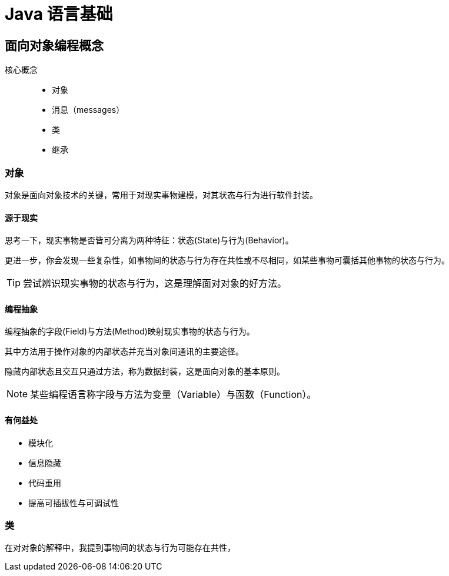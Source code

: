 = Java 语言基础
:hp-image: /covers/cover.png
:published_at: 2019-01-31
:hp-tags: Java,
:hp-alt-title: java language

== 面向对象编程概念
核心概念::

* 对象
* 消息（messages）
* 类
* 继承

=== 对象
对象是面向对象技术的关键，常用于对现实事物建模，对其状态与行为进行软件封装。

==== 源于现实
思考一下，现实事物是否皆可分离为两种特征：状态(State)与行为(Behavior)。

更进一步，你会发现一些复杂性，如事物间的状态与行为存在共性或不尽相同，如某些事物可囊括其他事物的状态与行为。

TIP: 尝试辨识现实事物的状态与行为，这是理解面对对象的好方法。

==== 编程抽象
编程抽象的字段(Field)与方法(Method)映射现实事物的状态与行为。

其中方法用于操作对象的内部状态并充当对象间通讯的主要途径。

隐藏内部状态且交互只通过方法，称为数据封装，这是面向对象的基本原则。

NOTE: 某些编程语言称字段与方法为变量（Variable）与函数（Function）。

==== 有何益处
* 模块化
* 信息隐藏
* 代码重用
* 提高可插拔性与可调试性

=== 类
在对对象的解释中，我提到事物间的状态与行为可能存在共性，



